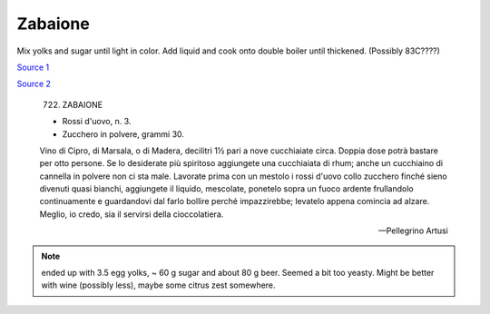 .. index::
   single: custards; zabaione

Zabaione
========

.. ingredients::

   - 4 egg yolks
   - 40-120g sugar
   - 80-200g sweet wine/beer


Mix yolks and sugar until light in color. Add liquid and cook onto double boiler until thickened.
(Possibly 83C????)

`Source 1 <https://blog.giallozafferano.it/martolinaincucina/zabaione-alla-birra/>`_

`Source 2 <https://www.mondobirra.org/ricettazabaione.htm>`_


.. epigraph::

   722. ZABAIONE

   * Rossi d'uovo, n. 3.
   * Zucchero in polvere, grammi 30.

   Vino di Cipro, di Marsala, o di Madera, decilitri 1½ pari a nove cucchiaiate circa. Doppia dose potrà bastare per otto persone. Se lo desiderate più spiritoso aggiungete una cucchiaiata di rhum; anche un cucchiaino di cannella in polvere non ci sta male. Lavorate prima con un mestolo i rossi d'uovo collo zucchero finché sieno divenuti quasi bianchi, aggiungete il liquido, mescolate, ponetelo sopra un fuoco ardente frullandolo continuamente e guardandovi dal farlo bollire perché impazzirebbe; levatelo appena comincia ad alzare.
   Meglio, io credo, sia il servirsi della cioccolatiera.

   -- Pellegrino Artusi

.. note::

   ended up with 3.5 egg yolks, ~ 60 g sugar and about 80 g beer. Seemed a bit too yeasty. Might be better with wine (possibly less),
   maybe some citrus zest somewhere.
